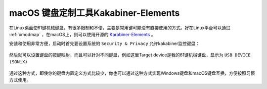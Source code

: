 .. _macos_keyboard_customize:

=============================================
macOS 键盘定制工具Kakabiner-Elements
=============================================

在Linux桌面使61键机械键盘，有很多限制和不便，主要是常用键可能没有直接使用的方式。好在Linux平台可以通过  :ref:`xmodmap` ，在macOS上，则可以使用开源的 `Karabiner-Elements <https://karabiner-elements.pqrs.org>`_ 。

安装和使用非常方便，启动时首先要设置系统的 ``Security & Privacy`` 允许kakabiner监控键盘：

.. figure:: ../../_static/macos_ios/studio/karabiner_input_monitoring.png
   :scale: 75

然后就可以设置键盘的按键映射，而且可以针对不同键盘，例如这里Target device是我的61键机械键盘，显示为 ``USB DEVICE (SONiX)``

.. figure:: ../../_static/macos_ios/studio/karabiner_key_modify.png
   :scale: 75

通过这种方式，即使你的键盘内置定义方式比较少，你也可以通过这种方式实现Windows键盘和macOS键盘互换，方便按照习惯方式使用。
